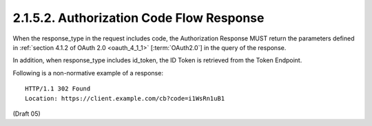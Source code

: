 2.1.5.2.  Authorization Code Flow Response
~~~~~~~~~~~~~~~~~~~~~~~~~~~~~~~~~~~~~~~~~~~~~~~~~~~~~~~~~~~~~~~~~~~~~~~~

When the response_type in the request includes code, 
the Authorization Response MUST return the parameters defined in :ref:`section 4.1.2 of OAuth 2.0 <oauth_4_1_1>` 
[:term:`OAuth2.0`] in the query of the response.

In addition, when response_type includes id_token, the ID Token is retrieved from the Token Endpoint.

Following is a non-normative example of a response:

::

    HTTP/1.1 302 Found
    Location: https://client.example.com/cb?code=i1WsRn1uB1

(Draft 05)
